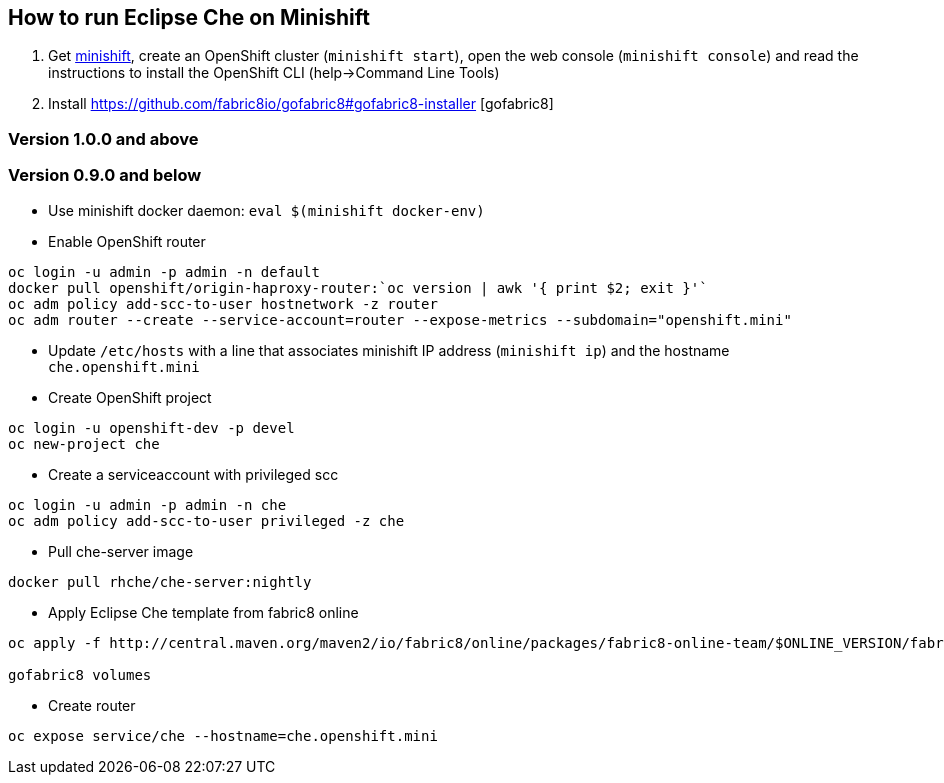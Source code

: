 == How to run Eclipse Che on Minishift

1. Get https://github.com/minishift/minishift#installation[minishift], create an OpenShift cluster (`minishift start`), open the web console (`minishift console`) and read the instructions to install the OpenShift CLI (help->Command Line Tools)

2. Install https://github.com/fabric8io/gofabric8#gofabric8-installer [gofabric8]


=== Version 1.0.0 and above

=== Version 0.9.0 and below

- Use minishift docker daemon: `eval $(minishift docker-env)`

- Enable OpenShift router

```sh
oc login -u admin -p admin -n default
docker pull openshift/origin-haproxy-router:`oc version | awk '{ print $2; exit }'`
oc adm policy add-scc-to-user hostnetwork -z router
oc adm router --create --service-account=router --expose-metrics --subdomain="openshift.mini"
```

- Update `/etc/hosts` with a line that associates minishift IP address (`minishift ip`) and the hostname `che.openshift.mini`

- Create OpenShift project
```sh
oc login -u openshift-dev -p devel
oc new-project che
```
- Create a serviceaccount with privileged scc
```sh
oc login -u admin -p admin -n che
oc adm policy add-scc-to-user privileged -z che
```

- Pull che-server image
```sh
docker pull rhche/che-server:nightly 
```
- Apply Eclipse Che template from fabric8 online
```sh
oc apply -f http://central.maven.org/maven2/io/fabric8/online/packages/fabric8-online-team/$ONLINE_VERSION/fabric8-online-team-$ONLINE_VERSION-openshift.yml

gofabric8 volumes

```

- Create router
```sh
oc expose service/che --hostname=che.openshift.mini
```